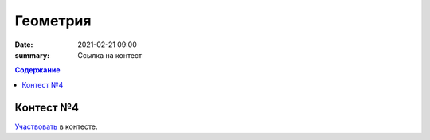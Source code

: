 Геометрия
#########

:date: 2021-02-21 09:00
:summary: Ссылка на контест


.. default-role:: code
.. contents:: Содержание

Контест №4
==========
Участвовать_ в контесте.

.. _Участвовать: http://judge2.vdi.mipt.ru/cgi-bin/new-client?contest_id=94116
